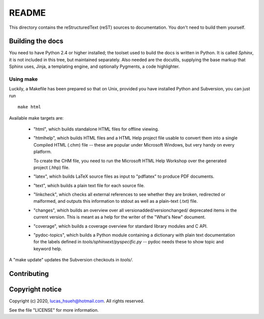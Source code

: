 README
~~~~~~~~~~~~~~~~~~~~~~~~~~~

This directory contains the reStructuredText (reST) sources to documentation.
You don't need to build them yourself.


Building the docs
=================

You need to have Python 2.4 or higher installed; the toolset used to build the
docs is written in Python.  It is called *Sphinx*, it is not included in this
tree, but maintained separately.  Also needed are the docutils, supplying the
base markup that Sphinx uses, Jinja, a templating engine, and optionally
Pygments, a code highlighter.


Using make
----------

Luckily, a Makefile has been prepared so that on Unix, provided you have
installed Python and Subversion, you can just run ::

   make html

Available make targets are:

 * "html", which builds standalone HTML files for offline viewing.

 * "htmlhelp", which builds HTML files and a HTML Help project file usable to
   convert them into a single Compiled HTML (.chm) file -- these are popular
   under Microsoft Windows, but very handy on every platform.

   To create the CHM file, you need to run the Microsoft HTML Help Workshop over
   the generated project (.hhp) file.

 * "latex", which builds LaTeX source files as input to "pdflatex" to produce
   PDF documents.

 * "text", which builds a plain text file for each source file.

 * "linkcheck", which checks all external references to see whether they are
   broken, redirected or malformed, and outputs this information to stdout as
   well as a plain-text (.txt) file.

 * "changes", which builds an overview over all versionadded/versionchanged/
   deprecated items in the current version. This is meant as a help for the
   writer of the "What's New" document.

 * "coverage", which builds a coverage overview for standard library modules and
   C API.

 * "pydoc-topics", which builds a Python module containing a dictionary with
   plain text documentation for the labels defined in
   `tools/sphinxext/pyspecific.py` -- pydoc needs these to show topic and
   keyword help.

A "make update" updates the Subversion checkouts in `tools/`.


Contributing
============


Copyright notice
================

Copyright (c) 2020, lucas_hsueh@hotmail.com.
All rights reserved.

See the file "LICENSE" for more information.
